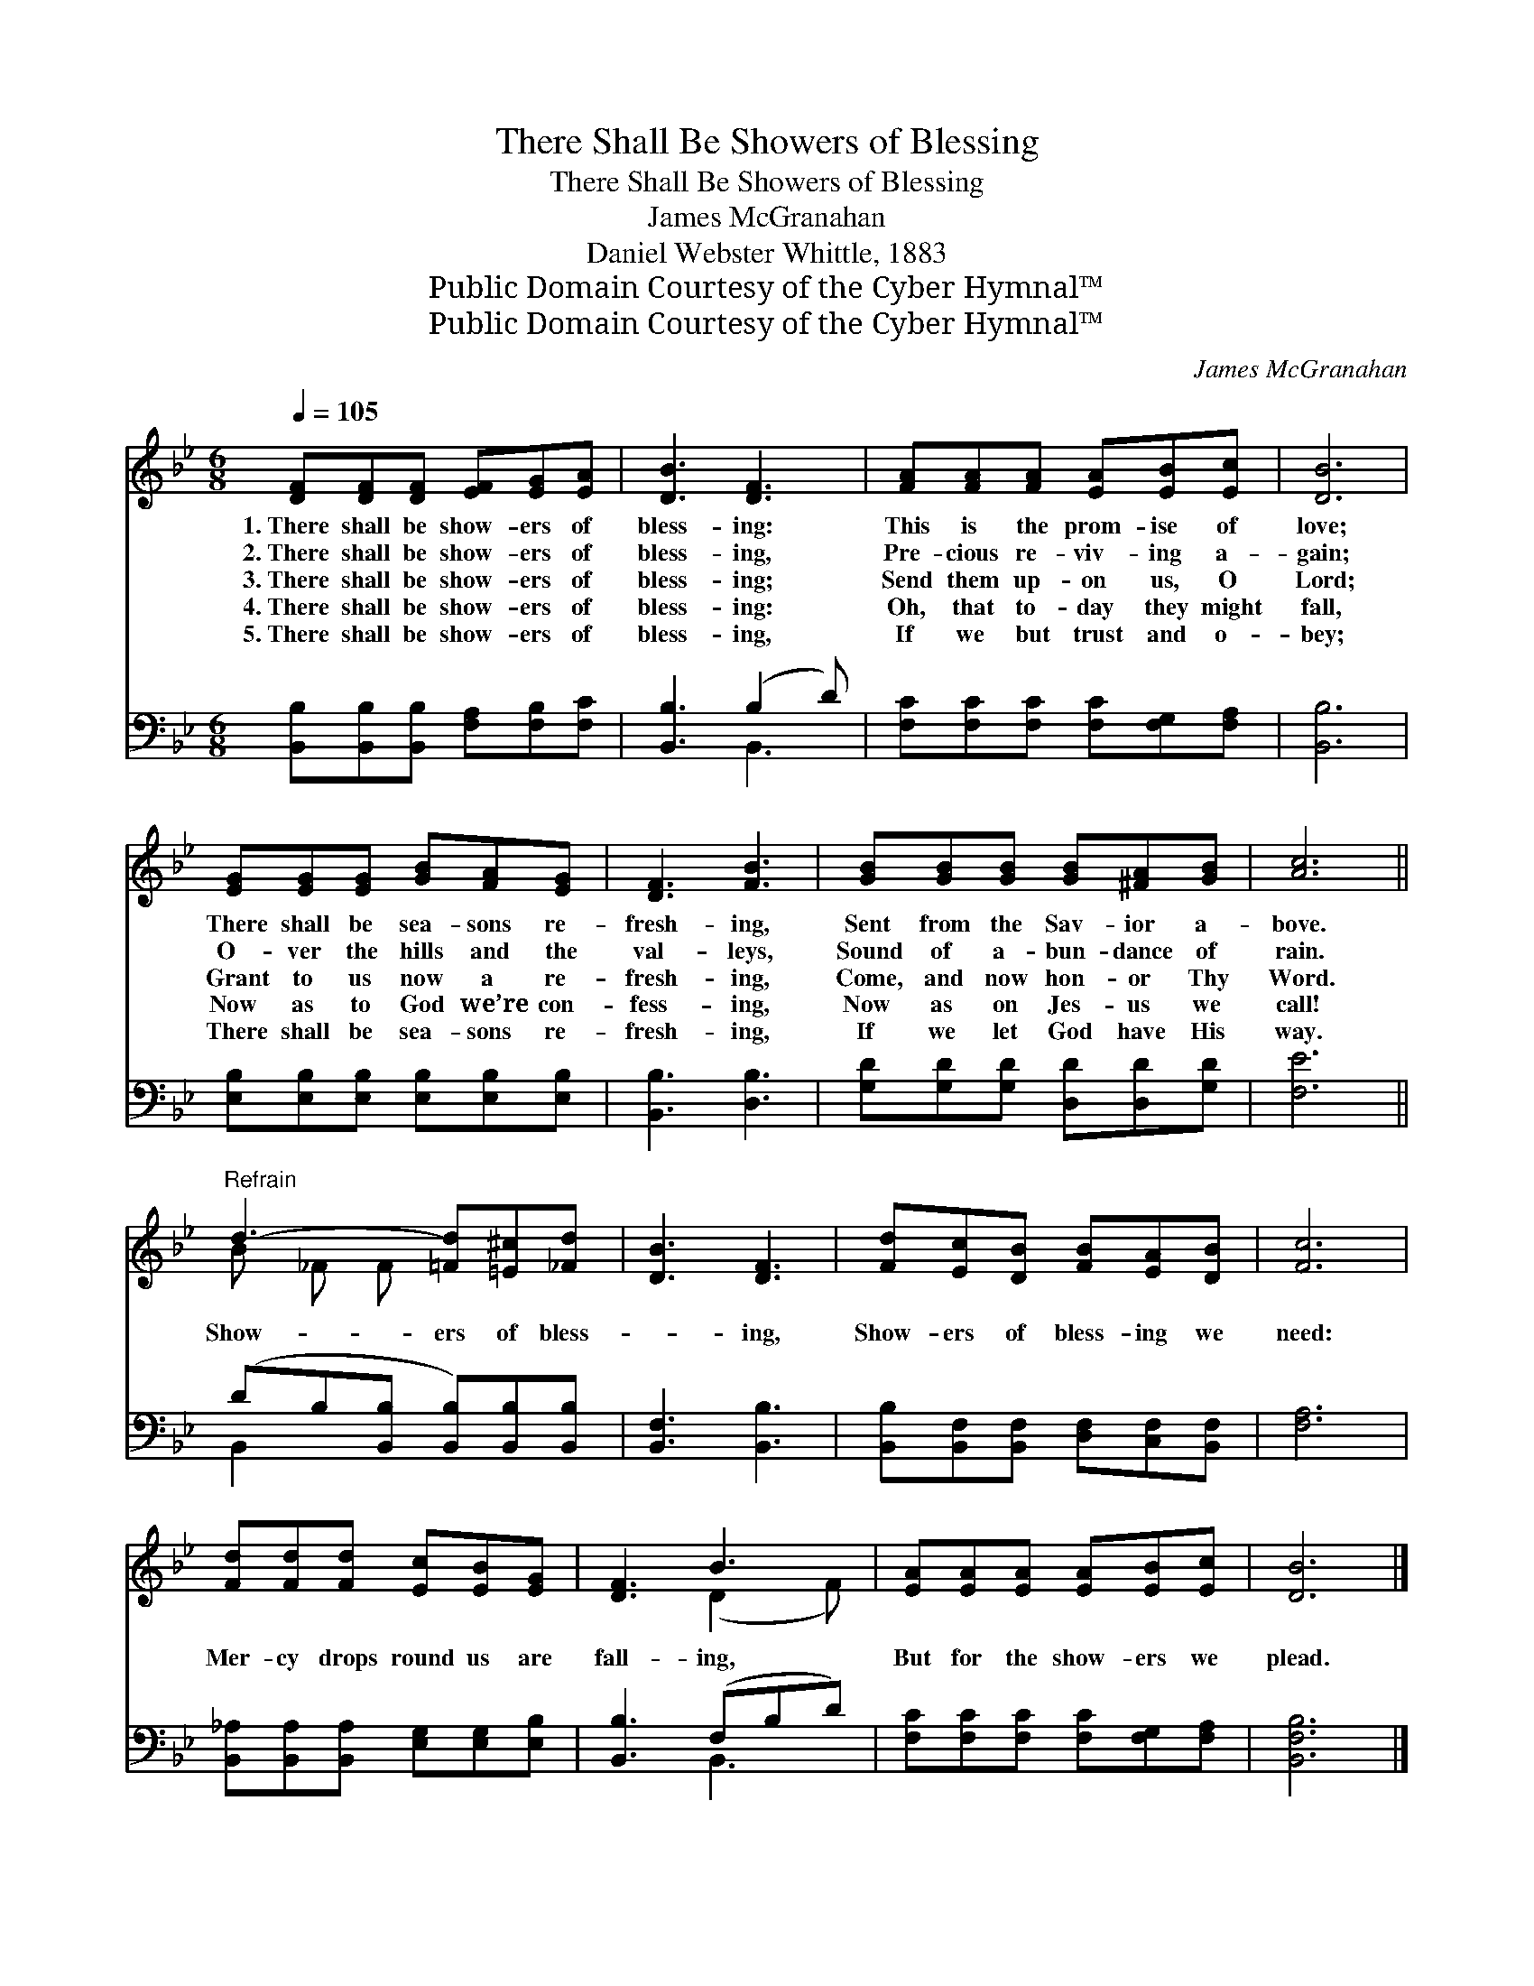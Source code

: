 X:1
T:There Shall Be Showers of Blessing
T:There Shall Be Showers of Blessing
T:James McGranahan
T:Daniel Webster Whittle, 1883
T:Public Domain Courtesy of the Cyber Hymnal™
T:Public Domain Courtesy of the Cyber Hymnal™
C:James McGranahan
Z:Public Domain
Z:Courtesy of the Cyber Hymnal™
%%score ( 1 2 ) ( 3 4 )
L:1/8
Q:1/4=105
M:6/8
K:Bb
V:1 treble 
V:2 treble 
V:3 bass 
V:4 bass 
V:1
 [DF][DF][DF] [EF][EG][EA] | [DB]3 [DF]3 | [FA][FA][FA] [EA][EB][Ec] | [DB]6 | %4
w: 1.~There shall be show- ers of|bless- ing:|This is the prom- ise of|love;|
w: 2.~There shall be show- ers of|bless- ing,|Pre- cious re- viv- ing a-|gain;|
w: 3.~There shall be show- ers of|bless- ing;|Send them up- on us, O|Lord;|
w: 4.~There shall be show- ers of|bless- ing:|Oh, that to- day they might|fall,|
w: 5.~There shall be show- ers of|bless- ing,|If we but trust and o-|bey;|
 [EG][EG][EG] [GB][FA][EG] | [DF]3 [FB]3 | [GB][GB][GB] [GB][^FA][GB] | [Ac]6 || %8
w: There shall be sea- sons re-|fresh- ing,|Sent from the Sav- ior a-|bove.|
w: O- ver the hills and the|val- leys,|Sound of a- bun- dance of|rain.|
w: Grant to us now a re-|fresh- ing,|Come, and now hon- or Thy|Word.|
w: Now as to God we’re con-|fess- ing,|Now as on Jes- us we|call!|
w: There shall be sea- sons re-|fresh- ing,|If we let God have His|way.|
"^Refrain" d3- [=Fd][=E^c][_Fd] | [DB]3 [DF]3 | [Fd][Ec][DB] [FB][EA][DB] | [Fc]6 | %12
w: ||||
w: ||||
w: Show- ers of bless-|* ing,|Show- ers of bless- ing we|need:|
w: ||||
w: ||||
 [Fd][Fd][Fd] [Ec][EB][EG] | [DF]3 B3 | [EA][EA][EA] [EA][EB][Ec] | [DB]6 |] %16
w: ||||
w: ||||
w: Mer- cy drops round us are|fall- ing,|But for the show- ers we|plead.|
w: ||||
w: ||||
V:2
 x6 | x6 | x6 | x6 | x6 | x6 | x6 | x6 || B _F F x3 | x6 | x6 | x6 | x6 | x3 (D2 F) | x6 | x6 |] %16
V:3
 [B,,B,][B,,B,][B,,B,] [F,A,][F,B,][F,C] | [B,,B,]3 (B,2 D) | [F,C][F,C][F,C] [F,C][F,G,][F,A,] | %3
 [B,,B,]6 | [E,B,][E,B,][E,B,] [E,B,][E,B,][E,B,] | [B,,B,]3 [D,B,]3 | %6
 [G,D][G,D][G,D] [D,D][D,D][G,D] | [F,E]6 || (DB,[B,,B,] [B,,B,])[B,,B,][B,,B,] | %9
 [B,,F,]3 [B,,B,]3 | [B,,B,][B,,F,][B,,F,] [D,F,][C,F,][B,,F,] | [F,A,]6 | %12
 [B,,_A,][B,,A,][B,,A,] [E,G,][E,G,][E,B,] | [B,,B,]3 (F,B,D) | [F,C][F,C][F,C] [F,C][F,G,][F,A,] | %15
 [B,,F,B,]6 |] %16
V:4
 x6 | x3 B,,3 | x6 | x6 | x6 | x6 | x6 | x6 || B,,2 x4 | x6 | x6 | x6 | x6 | x3 B,,3 | x6 | x6 |] %16


